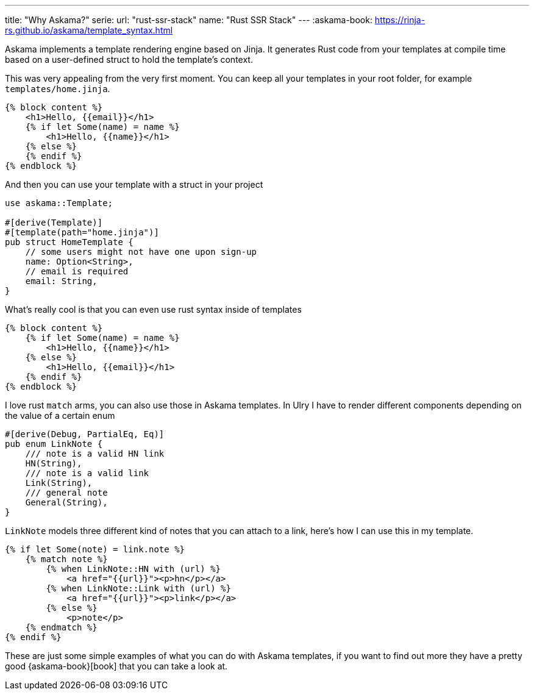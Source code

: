 ---
title: "Why Askama?"
serie:
  url: "rust-ssr-stack"
  name: "Rust SSR Stack"
---
:askama-book: https://rinja-rs.github.io/askama/template_syntax.html

Askama implements a template rendering engine based on Jinja. It generates Rust
code from your templates at compile time based on a user-defined struct to hold
the template's context.

This was very appealing from the very first moment. You can keep all your
templates in your root folder, for example `templates/home.jinja`.

```jinja
{% block content %}
    <h1>Hello, {{email}}</h1>
    {% if let Some(name) = name %}
        <h1>Hello, {{name}}</h1>
    {% else %}
    {% endif %}
{% endblock %}
```

And then you can use your template with a struct in your project

```rust
use askama::Template;

#[derive(Template)]
#[template(path="home.jinja")]
pub struct HomeTemplate {
    // some users might not have one upon sign-up
    name: Option<String>,
    // email is required
    email: String,
}
```

What's really cool is that you can even use rust syntax inside of templates


```jinja
{% block content %}
    {% if let Some(name) = name %}
        <h1>Hello, {{name}}</h1>
    {% else %}
        <h1>Hello, {{email}}</h1>
    {% endif %}
{% endblock %}
```

I love rust `match` arms, you can also use those in Askama templates. In Ulry I
have to render different components depending on the value of a certain enum

```rust
#[derive(Debug, PartialEq, Eq)]
pub enum LinkNote {
    /// note is a valid HN link
    HN(String),
    /// note is a valid link
    Link(String),
    /// general note
    General(String),
}
```

`LinkNote` models three different kind of notes that you can attach to a link,
here's how I can use this in my template.

```jinja
{% if let Some(note) = link.note %}
    {% match note %}
        {% when LinkNote::HN with (url) %}
            <a href="{{url}}"><p>hn</p></a>
        {% when LinkNote::Link with (url) %}
            <a href="{{url}}"><p>link</p></a>
        {% else %}
            <p>note</p>
    {% endmatch %}
{% endif %}
```

These are just some simple examples of what you can do with Askama templates, if
you want to find out more they have a pretty good {askama-book}[book] that you can
take a look at.
